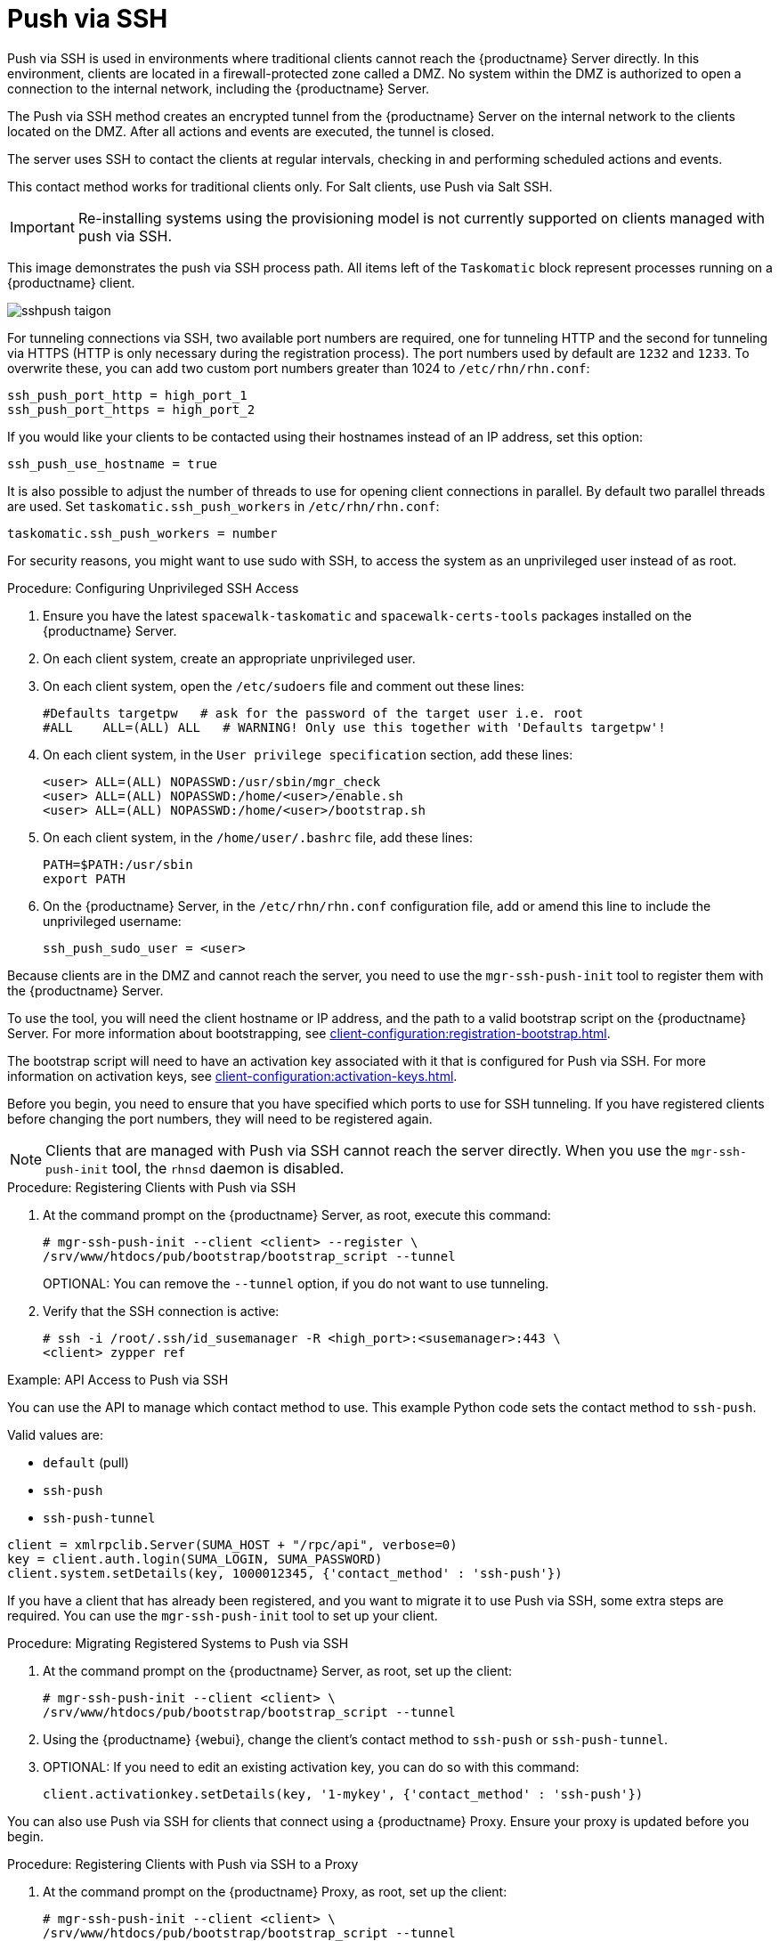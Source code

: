 [[contact-methods-pushssh]]
= Push via SSH


Push via SSH is used in environments where traditional clients cannot reach
the {productname} Server directly.  In this environment, clients are located
in a firewall-protected zone called a DMZ.  No system within the DMZ is
authorized to open a connection to the internal network, including the
{productname} Server.

The Push via SSH method creates an encrypted tunnel from the {productname}
Server on the internal network to the clients located on the DMZ.  After all
actions and events are executed, the tunnel is closed.

The server uses SSH to contact the clients at regular intervals, checking in
and performing scheduled actions and events.

This contact method works for traditional clients only.  For Salt clients,
use Push via Salt SSH.


[IMPORTANT]
====
Re-installing systems using the provisioning model is not currently
supported on clients managed with push via SSH.
====


This image demonstrates the push via SSH process path.  All items left of
the [systemitem]``Taskomatic`` block represent processes running on a
{productname} client.

image::sshpush-taigon.png[scaledwidth=80%]


For tunneling connections via SSH, two available port numbers are required,
one for tunneling HTTP and the second for tunneling via HTTPS (HTTP is only
necessary during the registration process).  The port numbers used by
default are `1232` and `1233`.  To overwrite these, you can add two custom
port numbers greater than 1024 to [path]``/etc/rhn/rhn.conf``:

----
ssh_push_port_http = high_port_1
ssh_push_port_https = high_port_2
----


If you would like your clients to be contacted using their hostnames instead
of an IP address, set this option:

----
ssh_push_use_hostname = true
----


It is also possible to adjust the number of threads to use for opening
client connections in parallel.  By default two parallel threads are used.
Set [systemitem]``taskomatic.ssh_push_workers`` in
[path]``/etc/rhn/rhn.conf``:

----
taskomatic.ssh_push_workers = number
----


For security reasons, you might want to use sudo with SSH, to access the
system as an unprivileged user instead of as root.


.Procedure: Configuring Unprivileged SSH Access
. Ensure you have the latest [path]``spacewalk-taskomatic`` and
  [path]``spacewalk-certs-tools`` packages installed on the {productname}
  Server.
. On each client system, create an appropriate unprivileged user.
. On each client system, open the [path]``/etc/sudoers`` file and comment out
  these lines:
+
----
#Defaults targetpw   # ask for the password of the target user i.e. root
#ALL    ALL=(ALL) ALL   # WARNING! Only use this together with 'Defaults targetpw'!
----
. On each client system, in the `User privilege specification` section, add
  these lines:
+
----
<user> ALL=(ALL) NOPASSWD:/usr/sbin/mgr_check
<user> ALL=(ALL) NOPASSWD:/home/<user>/enable.sh
<user> ALL=(ALL) NOPASSWD:/home/<user>/bootstrap.sh
----
. On each client system, in the [path]``/home/user/.bashrc`` file, add these
  lines:
+
----
PATH=$PATH:/usr/sbin
export PATH
----
. On the {productname} Server, in the [path]``/etc/rhn/rhn.conf``
  configuration file, add or amend this line to include the unprivileged
  username:
+
----
ssh_push_sudo_user = <user>
----


Because clients are in the DMZ and cannot reach the server, you need to use
the [command]``mgr-ssh-push-init`` tool to register them with the
{productname} Server.

To use the tool, you will need the client hostname or IP address, and the
path to a valid bootstrap script on the {productname} Server.  For more
information about bootstrapping, see
xref:client-configuration:registration-bootstrap.adoc[].

The bootstrap script will need to have an activation key associated with it
that is configured for Push via SSH.  For more information on activation
keys, see xref:client-configuration:activation-keys.adoc[].

Before you begin, you need to ensure that you have specified which ports to
use for SSH tunneling.  If you have registered clients before changing the
port numbers, they will need to be registered again.

[NOTE]
====
Clients that are managed with Push via SSH cannot reach the server
directly.  When you use the [command]``mgr-ssh-push-init`` tool, the
[systemitem]``rhnsd`` daemon is disabled.
====


.Procedure: Registering Clients with Push via SSH
. At the command prompt on the {productname} Server, as root, execute this
  command:
+
----
# mgr-ssh-push-init --client <client> --register \
/srv/www/htdocs/pub/bootstrap/bootstrap_script --tunnel
----
+
OPTIONAL: You can remove the [command]``--tunnel`` option, if you do not
want to use tunneling.
. Verify that the SSH connection is active:
+
----
# ssh -i /root/.ssh/id_susemanager -R <high_port>:<susemanager>:443 \
<client> zypper ref
----



.Example: API Access to Push via SSH

You can use the API to manage which contact method to use.  This example
Python code sets the contact method to ``ssh-push``.

Valid values are:

* `default` (pull)
* `ssh-push`
* `ssh-push-tunnel`

----
client = xmlrpclib.Server(SUMA_HOST + "/rpc/api", verbose=0)
key = client.auth.login(SUMA_LOGIN, SUMA_PASSWORD)
client.system.setDetails(key, 1000012345, {'contact_method' : 'ssh-push'})
----



If you have a client that has already been registered, and you want to
migrate it to use Push via SSH, some extra steps are required.  You can use
the [command]``mgr-ssh-push-init`` tool to set up your client.


.Procedure: Migrating Registered Systems to Push via SSH
. At the command prompt on the {productname} Server, as root, set up the
  client:
+
----
# mgr-ssh-push-init --client <client> \
/srv/www/htdocs/pub/bootstrap/bootstrap_script --tunnel
----
. Using the {productname} {webui}, change the client's contact method to
  `ssh-push` or `ssh-push-tunnel`.
. OPTIONAL: If you need to edit an existing activation key, you can do so with
  this command:
+
----
client.activationkey.setDetails(key, '1-mykey', {'contact_method' : 'ssh-push'})
----



You can also use Push via SSH for clients that connect using a {productname}
Proxy.  Ensure your proxy is updated before you begin.

.Procedure: Registering Clients with Push via SSH to a Proxy
. At the command prompt on the {productname} Proxy, as root, set up the
  client:
+
----
# mgr-ssh-push-init --client <client> \
/srv/www/htdocs/pub/bootstrap/bootstrap_script --tunnel
----
. At the command prompt on the {productname} Server, copy the SSH key to the
  proxy:
+
----
mgr-ssh-push-init --client <proxy>
----
